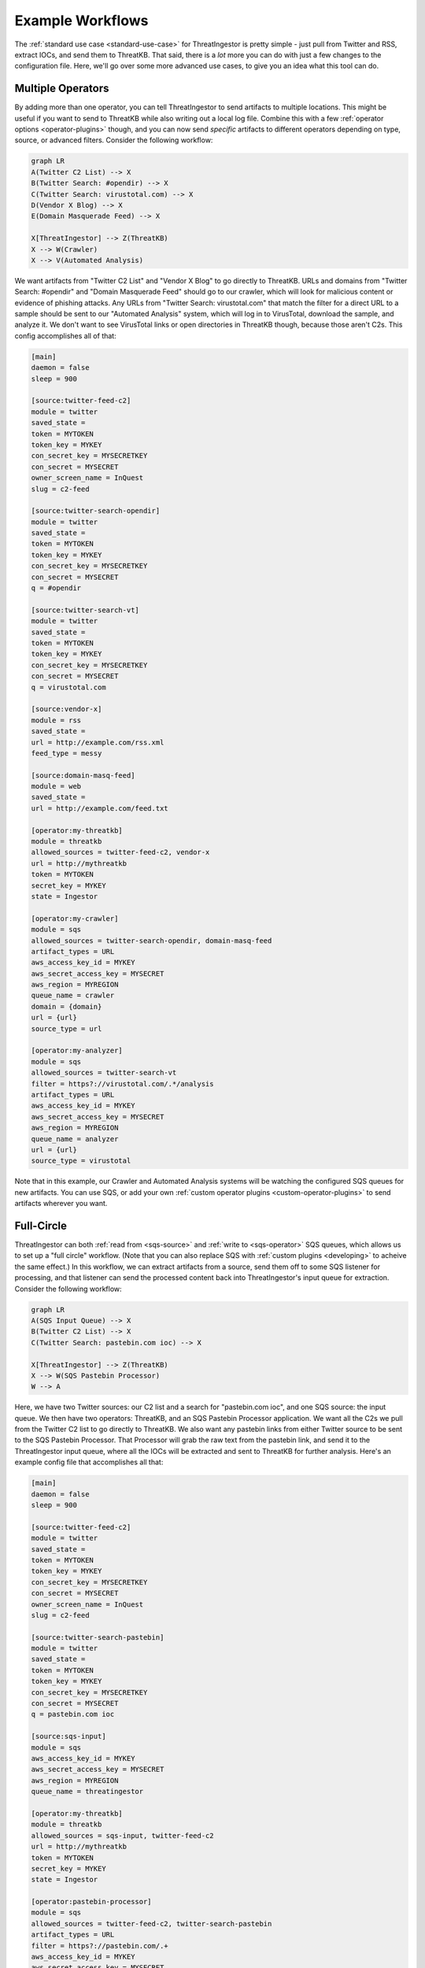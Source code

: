 .. _example-workflows:

Example Workflows
=================

The :ref:`standard use case <standard-use-case>` for ThreatIngestor is pretty
simple - just pull from Twitter and RSS, extract IOCs, and send them to
ThreatKB. That said, there is a *lot* more you can do with just a few changes
to the configuration file. Here, we'll go over some more advanced use cases,
to give you an idea what this tool can do.

.. _multiple-operator-workflow:

Multiple Operators
------------------

By adding more than one operator, you can tell ThreatIngestor to send artifacts
to multiple locations. This might be useful if you want to send to ThreatKB
while also writing out a local log file. Combine this with a few :ref:`operator
options <operator-plugins>` though, and you can now send *specific* artifacts
to different operators depending on type, source, or advanced filters. Consider
the following workflow:

.. code-block:: mermaid

    graph LR
    A(Twitter C2 List) --> X
    B(Twitter Search: #opendir) --> X
    C(Twitter Search: virustotal.com) --> X
    D(Vendor X Blog) --> X
    E(Domain Masquerade Feed) --> X

    X[ThreatIngestor] --> Z(ThreatKB)
    X --> W(Crawler)
    X --> V(Automated Analysis)

We want artifacts from "Twitter C2 List" and "Vendor X Blog" to go directly to
ThreatKB. URLs and domains from "Twitter Search: #opendir" and "Domain
Masquerade Feed" should go to our crawler, which will look for malicious
content or evidence of phishing attacks. Any URLs from "Twitter Search:
virustotal.com" that match the filter for a direct URL to a sample should be
sent to our "Automated Analysis" system, which will log in to VirusTotal,
download the sample, and analyze it. We don't want to see VirusTotal links or
open directories in ThreatKB though, because those aren't C2s. This config
accomplishes all of that:

.. code-block:: ini

    [main]
    daemon = false
    sleep = 900

    [source:twitter-feed-c2]
    module = twitter
    saved_state = 
    token = MYTOKEN
    token_key = MYKEY
    con_secret_key = MYSECRETKEY
    con_secret = MYSECRET
    owner_screen_name = InQuest
    slug = c2-feed

    [source:twitter-search-opendir]
    module = twitter
    saved_state = 
    token = MYTOKEN
    token_key = MYKEY
    con_secret_key = MYSECRETKEY
    con_secret = MYSECRET
    q = #opendir

    [source:twitter-search-vt]
    module = twitter
    saved_state = 
    token = MYTOKEN
    token_key = MYKEY
    con_secret_key = MYSECRETKEY
    con_secret = MYSECRET
    q = virustotal.com

    [source:vendor-x]
    module = rss
    saved_state = 
    url = http://example.com/rss.xml
    feed_type = messy

    [source:domain-masq-feed]
    module = web
    saved_state = 
    url = http://example.com/feed.txt

    [operator:my-threatkb]
    module = threatkb
    allowed_sources = twitter-feed-c2, vendor-x
    url = http://mythreatkb
    token = MYTOKEN
    secret_key = MYKEY
    state = Ingestor

    [operator:my-crawler]
    module = sqs
    allowed_sources = twitter-search-opendir, domain-masq-feed
    artifact_types = URL
    aws_access_key_id = MYKEY
    aws_secret_access_key = MYSECRET
    aws_region = MYREGION
    queue_name = crawler
    domain = {domain}
    url = {url}
    source_type = url

    [operator:my-analyzer]
    module = sqs
    allowed_sources = twitter-search-vt
    filter = https?://virustotal.com/.*/analysis
    artifact_types = URL
    aws_access_key_id = MYKEY
    aws_secret_access_key = MYSECRET
    aws_region = MYREGION
    queue_name = analyzer
    url = {url}
    source_type = virustotal

Note that in this example, our Crawler and Automated Analysis systems will be
watching the configured SQS queues for new artifacts. You can use SQS, or add
your own :ref:`custom operator plugins <custom-operator-plugins>` to send
artifacts wherever you want.

.. _full-circle-workflow:

Full-Circle
-----------

ThreatIngestor can both :ref:`read from <sqs-source>` and :ref:`write to
<sqs-operator>` SQS queues, which allows us to set up a "full circle" workflow.
(Note that you can also replace SQS with :ref:`custom plugins <developing>` to
acheive the same effect.) In this workflow, we can extract artifacts from a
source, send them off to some SQS listener for processing, and that listener
can send the processed content back into ThreatIngestor's input queue for
extraction. Consider the following workflow:

.. code-block:: mermaid

    graph LR
    A(SQS Input Queue) --> X
    B(Twitter C2 List) --> X
    C(Twitter Search: pastebin.com ioc) --> X

    X[ThreatIngestor] --> Z(ThreatKB)
    X --> W(SQS Pastebin Processor)
    W --> A

Here, we have two Twitter sources: our C2 list and a search for "pastebin.com
ioc", and one SQS source: the input queue. We then have two operators:
ThreatKB, and an SQS Pastebin Processor application. We want all the C2s we
pull from the Twitter C2 list to go directly to ThreatKB. We also want any
pastebin links from either Twitter source to be sent to the SQS Pastebin
Processor. That Processor will grab the raw text from the pastebin link, and
send it to the ThreatIngestor input queue, where all the IOCs will be extracted
and sent to ThreatKB for further analysis. Here's an example config file that
accomplishes all that:

.. code-block:: ini

    [main]
    daemon = false
    sleep = 900

    [source:twitter-feed-c2]
    module = twitter
    saved_state = 
    token = MYTOKEN
    token_key = MYKEY
    con_secret_key = MYSECRETKEY
    con_secret = MYSECRET
    owner_screen_name = InQuest
    slug = c2-feed

    [source:twitter-search-pastebin]
    module = twitter
    saved_state = 
    token = MYTOKEN
    token_key = MYKEY
    con_secret_key = MYSECRETKEY
    con_secret = MYSECRET
    q = pastebin.com ioc

    [source:sqs-input]
    module = sqs
    aws_access_key_id = MYKEY
    aws_secret_access_key = MYSECRET
    aws_region = MYREGION
    queue_name = threatingestor

    [operator:my-threatkb]
    module = threatkb
    allowed_sources = sqs-input, twitter-feed-c2
    url = http://mythreatkb
    token = MYTOKEN
    secret_key = MYKEY
    state = Ingestor

    [operator:pastebin-processor]
    module = sqs
    allowed_sources = twitter-feed-c2, twitter-search-pastebin
    artifact_types = URL
    filter = https?://pastebin.com/.+
    aws_access_key_id = MYKEY
    aws_secret_access_key = MYSECRET
    aws_region = MYREGION
    queue_name = pastebin-processor
    url = {url}
